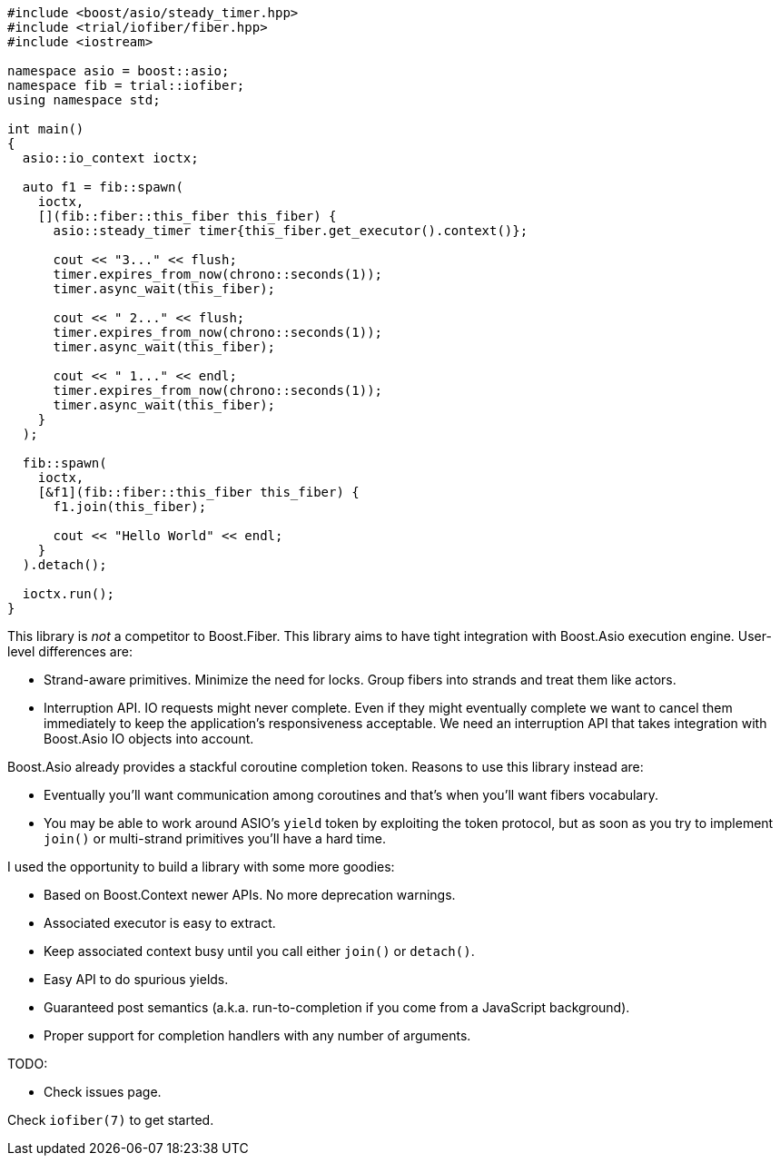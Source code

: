 +++
+++

[source,cpp]
----
#include <boost/asio/steady_timer.hpp>
#include <trial/iofiber/fiber.hpp>
#include <iostream>

namespace asio = boost::asio;
namespace fib = trial::iofiber;
using namespace std;

int main()
{
  asio::io_context ioctx;

  auto f1 = fib::spawn(
    ioctx,
    [](fib::fiber::this_fiber this_fiber) {
      asio::steady_timer timer{this_fiber.get_executor().context()};

      cout << "3..." << flush;
      timer.expires_from_now(chrono::seconds(1));
      timer.async_wait(this_fiber);

      cout << " 2..." << flush;
      timer.expires_from_now(chrono::seconds(1));
      timer.async_wait(this_fiber);

      cout << " 1..." << endl;
      timer.expires_from_now(chrono::seconds(1));
      timer.async_wait(this_fiber);
    }
  );

  fib::spawn(
    ioctx,
    [&f1](fib::fiber::this_fiber this_fiber) {
      f1.join(this_fiber);

      cout << "Hello World" << endl;
    }
  ).detach();

  ioctx.run();
}
----

This library is _not_ a competitor to Boost.Fiber. This library aims to have
tight integration with Boost.Asio execution engine. User-level differences are:

* Strand-aware primitives. Minimize the need for locks. Group fibers into
  strands and treat them like actors.
* Interruption API. IO requests might never complete. Even if they might
  eventually complete we want to cancel them immediately to keep the
  application's responsiveness acceptable. We need an interruption API that
  takes integration with Boost.Asio IO objects into account.

Boost.Asio already provides a stackful coroutine completion token. Reasons to
use this library instead are:

* Eventually you'll want communication among coroutines and that's when you'll
  want fibers vocabulary.
* You may be able to work around ASIO's `yield` token by exploiting the token
  protocol, but as soon as you try to implement `join()` or multi-strand
  primitives you'll have a hard time.

I used the opportunity to build a library with some more goodies:

* Based on Boost.Context newer APIs. No more deprecation warnings.
* Associated executor is easy to extract.
* Keep associated context busy until you call either `join()` or `detach()`.
* Easy API to do spurious yields.
* Guaranteed post semantics (a.k.a. run-to-completion if you come from a
  JavaScript background).
* Proper support for completion handlers with any number of arguments.

TODO:

* Check issues page.

Check `iofiber(7)` to get started.
